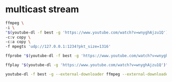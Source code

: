 #+STARTUP: content
* multicast stream

#+begin_src sh
ffmpeg \
-i \
"$(youtube-dl -f best -g 'https://www.youtube.com/watch?v=wnyghAjzu1Q')" \
-c:v copy \
-c:a copy \
-f mpegts 'udp://127.0.0.1:1234?pkt_size=1316'
#+end_src

#+begin_src sh
ffprobe "$(youtube-dl -f best -g 'https://www.youtube.com/watch?v=wnyghAjzu1Q')"
#+end_src

#+begin_src sh
ffplay "$(youtube-dl -g 'https://www.youtube.com/watch?v=wnyghAjzu1Q')"
#+end_src

#+begin_src sh
youtube-dl -f best -g --external-downloader ffmpeg --external-downloader-args "-f rawvideo -pix_fmt yuyv422 -c copy -f mpegts udp://127.0.0.1:1234?pkt_size=1316" 'https://www.youtube.com/watch?v=wnyghAjzu1Q'
#+end_src

